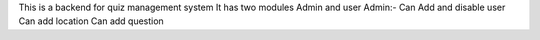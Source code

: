This is a backend for quiz management system
It has two modules Admin and user
Admin:-
Can Add and disable user
Can add location 
Can add question
